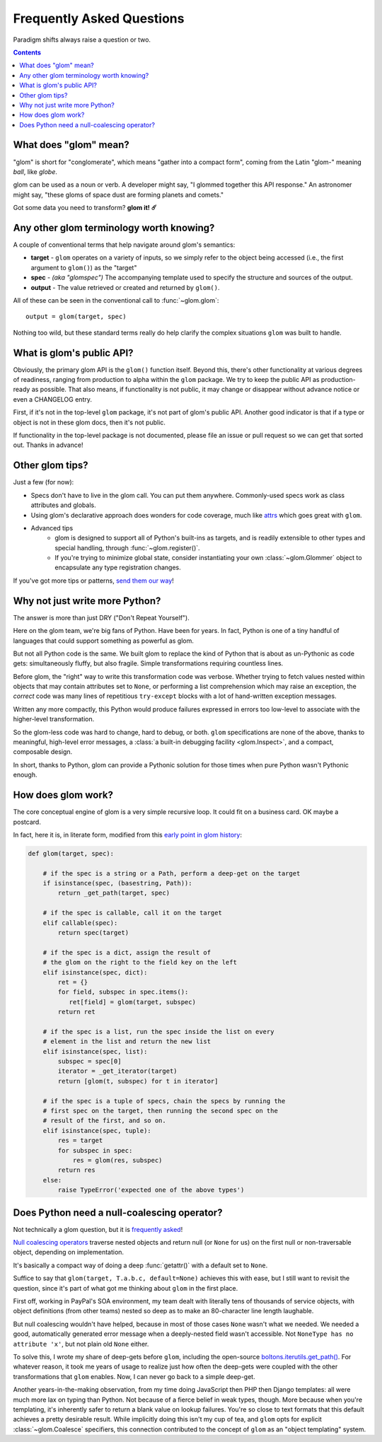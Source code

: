 Frequently Asked Questions
==========================

Paradigm shifts always raise a question or two.

.. contents:: Contents
   :local:

What does "glom" mean?
----------------------

"glom" is short for "conglomerate", which means "gather into a compact
form", coming from the Latin "glom-" meaning *ball*, like *globe*.

glom can be used as a noun or verb. A developer might say, "I glommed
together this API response." An astronomer might say, "these gloms of
space dust are forming planets and comets."

Got some data you need to transform? **glom it! ☄️**

Any other glom terminology worth knowing?
-----------------------------------------

A couple of conventional terms that help navigate around glom's
semantics:

* **target** - ``glom`` operates on a variety of inputs, so we simply
  refer to the object being accessed (i.e., the first argument to
  ``glom()``) as the "target"
* **spec** - *(aka "glomspec")* The accompanying template used to
  specify the structure and sources of the output.
* **output** - The value retrieved or created and returned by
  ``glom()``.

All of these can be seen in the conventional call to :func:`~glom.glom`::

  output = glom(target, spec)

Nothing too wild, but these standard terms really do help clarify the
complex situations ``glom`` was built to handle.

What is glom's public API?
--------------------------

Obviously, the primary glom API is the ``glom()`` function
itself. Beyond this, there's other functionality at various degrees of
readiness, ranging from production to alpha within the ``glom``
package. We try to keep the public API as production-ready as
possible. That also means, if functionality is not public, it may
change or disappear without advance notice or even a CHANGELOG entry.

First, if it's not in the top-level ``glom`` package, it's not part of
glom's public API. Another good indicator is that if a type or object
is not in these glom docs, then it's not public.

If functionality in the top-level package is not documented, please
file an issue or pull request so we can get that sorted out. Thanks in
advance!

Other glom tips?
----------------

Just a few (for now):

* Specs don't have to live in the glom call. You can put them
  anywhere. Commonly-used specs work as class attributes and globals.
* Using glom's declarative approach does wonders for code coverage,
  much like `attrs`_ which goes great with ``glom``.
* Advanced tips
    * glom is designed to support all of Python's built-ins as targets,
      and is readily extensible to other types and special handling, through
      :func:`~glom.register()`.
    * If you're trying to minimize global state, consider
      instantiating your own :class:`~glom.Glommer` object to
      encapsulate any type registration changes.

If you've got more tips or patterns, `send them our way`_!

.. _attrs: https://github.com/python-attrs/attrs
.. _send them our way: https://github.com/mahmoud/glom/issues

Why not just write more Python?
-------------------------------

The answer is more than just DRY ("Don't Repeat Yourself").

Here on the glom team, we're big fans of Python. Have been for
years. In fact, Python is one of a tiny handful of languages that
could support something as powerful as glom.

But not all Python code is the same. We built glom to replace the kind
of Python that is about as un-Pythonic as code gets: simultaneously
fluffy, but also fragile. Simple transformations requiring countless
lines.

Before glom, the "right" way to write this transformation code was
verbose. Whether trying to fetch values nested within objects that may
contain attributes set to ``None``, or performing a list comprehension
which may raise an exception, the *correct* code was many lines of
repetitious ``try-except`` blocks with a lot of hand-written exception
messages.

Written any more compactly, this Python would produce failures
expressed in errors too low-level to associate with the higher-level
transformation.

So the glom-less code was hard to change, hard to debug, or
both. ``glom`` specifications are none of the above, thanks to
meaningful, high-level error messages, a :class:`a built-in debugging
facility <glom.Inspect>`, and a compact, composable design.

In short, thanks to Python, glom can provide a Pythonic solution for
those times when pure Python wasn't Pythonic enough.


How does glom work?
-------------------

The core conceptual engine of glom is a very simple recursive loop. It
could fit on a business card. OK maybe a postcard.

In fact, here it is, in literate form, modified from this `early point
in glom history`_:

.. code-block:: python

    def glom(target, spec):

        # if the spec is a string or a Path, perform a deep-get on the target
        if isinstance(spec, (basestring, Path)):
            return _get_path(target, spec)

        # if the spec is callable, call it on the target
        elif callable(spec):
            return spec(target)

        # if the spec is a dict, assign the result of
        # the glom on the right to the field key on the left
        elif isinstance(spec, dict):
            ret = {}
            for field, subspec in spec.items():
               ret[field] = glom(target, subspec)
            return ret

        # if the spec is a list, run the spec inside the list on every
        # element in the list and return the new list
        elif isinstance(spec, list):
            subspec = spec[0]
            iterator = _get_iterator(target)
            return [glom(t, subspec) for t in iterator]

        # if the spec is a tuple of specs, chain the specs by running the
        # first spec on the target, then running the second spec on the
        # result of the first, and so on.
        elif isinstance(spec, tuple):
            res = target
            for subspec in spec:
                res = glom(res, subspec)
            return res
        else:
            raise TypeError('expected one of the above types')


.. _early point in glom history: https://github.com/mahmoud/glom/blob/186757b47af3d33901df4bf715874b5f3c781d8f/glom/__init__.py#L74-L91

Does Python need a null-coalescing operator?
--------------------------------------------

Not technically a glom question, but it is frequently_ asked_!

`Null coalescing operators`_ traverse nested objects and return null
(or ``None`` for us) on the first null or non-traversable object,
depending on implementation.

It's basically a compact way of doing a deep :func:`getattr()` with a
default set to ``None``.

Suffice to say that ``glom(target, T.a.b.c, default=None)`` achieves
this with ease, but I still want to revisit the question, since it's
part of what got me thinking about ``glom`` in the first place.

First off, working in PayPal's SOA environment, my team dealt with
literally tens of thousands of service objects, with object
definitions (from other teams) nested so deep as to make an
80-character line length laughable.

But null coalescing wouldn't have helped, because in most of those
cases ``None`` wasn't what we needed. We needed a good, automatically
generated error message when a deeply-nested field wasn't accessible. Not
``NoneType has no attribute 'x'``, but not plain old ``None`` either.

To solve this, I wrote my share of deep-gets before ``glom``,
including the open-source `boltons.iterutils.get_path()`_. For
whatever reason, it took me years of usage to realize just how often
the deep-gets were coupled with the other transformations that
``glom`` enables. Now, I can never go back to a simple deep-get.

Another years-in-the-making observation, from my time doing JavaScript
then PHP then Django templates: all were much more lax on typing than
Python. Not because of a fierce belief in weak types, though. More
because when you're templating, it's inherently safer to return a
blank value on lookup failures. You're so close to text formats that
this default achieves a pretty desirable result. While implicitly
doing this isn't my cup of tea, and ``glom`` opts for explicit
:class:`~glom.Coalesce` specifiers, this connection contributed to the
concept of ``glom`` as an "object templating" system.




.. _frequently: https://mail.python.org/pipermail/python-ideas/2015-September/036289.html
.. _asked: https://mail.python.org/pipermail/python-ideas/2016-November/043517.html
.. _Null coalescing operators: https://en.wikipedia.org/wiki/Null_coalescing_operator
.. _boltons.iterutils.get_path(): http://boltons.readthedocs.io/en/latest/iterutils.html#boltons.iterutils.get_path
